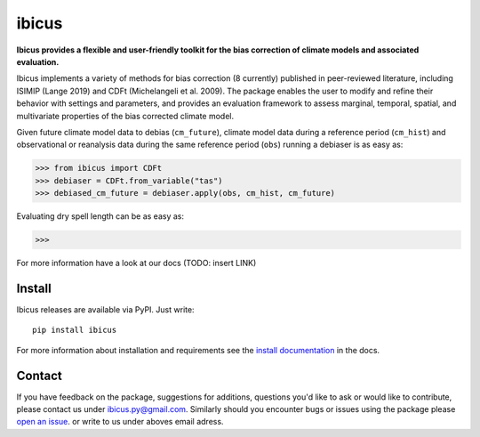 
******
ibicus
******

**Ibicus provides a flexible and user-friendly toolkit for the bias correction of climate models and associated evaluation.**

Ibicus implements a variety of methods for bias correction (8 currently) published in peer-reviewed literature, including ISIMIP (Lange 2019) and CDFt (Michelangeli et al. 2009). 
The package enables the user to modify and refine their behavior with settings and parameters, and provides an evaluation framework to assess marginal, temporal, spatial, and multivariate properties of the bias corrected climate model.

Given future climate model data to debias (``cm_future``), climate model data during a reference period (``cm_hist``) and observational or reanalysis data during the same reference period (``obs``) running a debiaser is as easy as:

>>> from ibicus import CDFt
>>> debiaser = CDFt.from_variable("tas")
>>> debiased_cm_future = debiaser.apply(obs, cm_hist, cm_future)

Evaluating dry spell length can be as easy as:

>>> 

For more information have a look at our docs (TODO: insert LINK)

|pypi_release| |pypi_status| |PyPI license| |pypi_downloads| |docs| |PyPI pyversions| |made-with-python| |made-with-sphinx-doc| |Maintenance yes| |Ask Me Anything !| |GitHub contributors|


Install
-------

Ibicus releases are available via PyPI. Just write::

   pip install ibicus

For more information about installation and requirements see the `install documentation <TODO: add LINK>`_ in the docs.


Contact
-------

If you have feedback on the package, suggestions for additions, questions you'd like to ask or would like to contribute, please contact us under `ibicus.py@gmail.com <mailto:ibicus.py@gmail.com>`_.
Similarly should you encounter bugs or issues using the package please `open an issue <https://github.com/esowc/ibicus/issues>`_. or write to us under aboves email adress.




.. |pypi_release| image:: https://img.shields.io/pypi/v/thermofeel?color=green
    :target: https://pypi.org/project/thermofeel

.. |pypi_status| image:: https://img.shields.io/pypi/status/thermofeel
    :target: https://pypi.org/project/thermofeel

.. |pypi_downloads| image:: https://img.shields.io/pypi/dm/thermofeel
  :target: https://pypi.org/project/thermofeel
  
.. |docs| image:: https://readthedocs.org/projects/thermofeel/badge/?version=latest
  :target: https://thermofeel.readthedocs.io/en/latest/?badge=latest

.. |Maintenance yes| image:: https://img.shields.io/badge/Maintained%3F-yes-green.svg
   :target: https://GitHub.com/Naereen/StrapDown.js/graphs/commit-activity

.. |Website ibicus| image:: https://img.shields.io/website-up-down-green-red/http/monip.org.svg
   :target: https://readthedocs.org/

.. |Ask Me Anything !| image:: https://img.shields.io/badge/Ask%20me-anything-1abc9c.svg
   :target: mailto:ibicus.py@gmail.com

.. |made-with-python| image:: https://img.shields.io/badge/Made%20with-Python-1f425f.svg
   :target: https://www.python.org/

.. |made-with-sphinx-doc| image:: https://img.shields.io/badge/Made%20with-Sphinx-1f425f.svg
   :target: https://www.sphinx-doc.org/

.. |PyPI download month| image:: https://img.shields.io/pypi/dm/ansicolortags.svg
   :target: https://pypi.python.org/pypi/ansicolortags/

.. |PyPI version shields.io| image:: https://img.shields.io/pypi/v/ansicolortags.svg
   :target: https://pypi.python.org/pypi/ansicolortags/

.. |PyPI license| image:: https://img.shields.io/pypi/l/ansicolortags.svg
   :target: https://pypi.python.org/pypi/ansicolortags/

.. |PyPI pyversions| image:: https://img.shields.io/pypi/pyversions/ansicolortags.svg
   :target: https://pypi.python.org/pypi/ansicolortags/

.. |PyPI status| image:: https://img.shields.io/pypi/status/ansicolortags.svg
   :target: https://pypi.python.org/pypi/ansicolortags/

.. |Documentation Status| image:: https://readthedocs.org/projects/ansicolortags/badge/?version=latest
   :target: http://ansicolortags.readthedocs.io/?badge=latest

.. |GitHub contributors| image:: https://img.shields.io/github/contributors/Naereen/StrapDown.js.svg
   :target: https://GitHub.com/Naereen/StrapDown.js/graphs/contributors/
